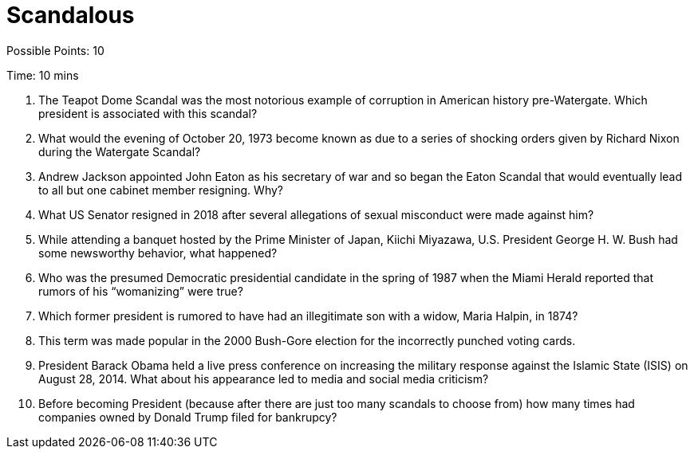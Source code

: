= Scandalous 

Possible Points: 10

Time: 10 mins

1. The Teapot Dome Scandal was the most notorious example of corruption in American history pre-Watergate. Which president is associated with this scandal?

2. What would the evening of October 20, 1973 become known as due to a series of shocking orders given by Richard Nixon during the Watergate Scandal?

3. Andrew Jackson appointed John Eaton as his secretary of war and so began the Eaton Scandal that would eventually lead to all but one cabinet member resigning. Why?

4. What US Senator resigned in 2018 after several allegations of sexual misconduct were made against him?

5. While attending a banquet hosted by the Prime Minister of Japan, Kiichi Miyazawa, U.S. President George H. W. Bush had some newsworthy behavior, what happened?

6. Who was the presumed Democratic presidential candidate in the spring of 1987 when the Miami Herald reported that rumors of his “womanizing” were true?

7. Which former president is rumored to have had an illegitimate son with a widow, Maria Halpin, in 1874?

8. This term was made popular in the 2000 Bush-Gore election for the incorrectly punched voting cards.

9. President Barack Obama held a live press conference on increasing the military response against the Islamic State (ISIS) on August 28, 2014. What about his appearance led to media and social media criticism?

10. Before becoming President (because after there are just too many scandals to choose from) how many times had companies owned by Donald Trump filed for bankrupcy?
